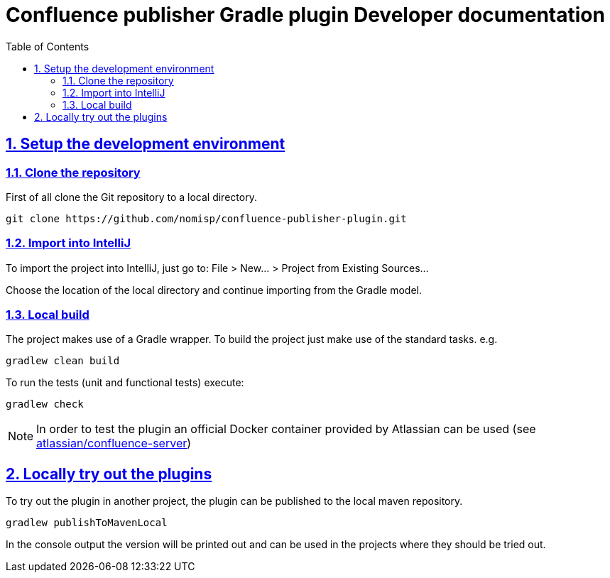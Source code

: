 = Confluence publisher Gradle plugin Developer documentation
:doctype: book
:page-layout!:
:toc: left
:toclevels: 2
:sectanchors:
:sectlinks:
:sectnums:

== Setup the development environment
=== Clone the repository
First of all clone the Git repository to a local directory.
[source, bash]
----
git clone https://github.com/nomisp/confluence-publisher-plugin.git
----

=== Import into IntelliJ
To import the project into IntelliJ, just go to: File > New... > Project from Existing Sources...

Choose the location of the local directory and continue importing from the Gradle model.

=== Local build
The project makes use of a Gradle wrapper. To build the project just make use of the standard tasks. e.g.
[source, bash]
----
gradlew clean build
----

To run the tests (unit and functional tests) execute:
[source, bash]
----
gradlew check
----

[NOTE]
In order to test the plugin an official Docker container provided by Atlassian can be used (see https://hub.docker.com/r/atlassian/confluence-server/tags/[atlassian/confluence-server])

== Locally try out the plugins
To try out the plugin in another project, the plugin can be published to the local maven repository.
[source, bash]
----
gradlew publishToMavenLocal
----
In the console output the version will be printed out and can be used in the projects where they should be tried out.
